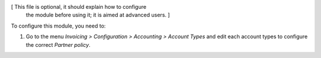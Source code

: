 [ This file is optional, it should explain how to configure
  the module before using it; it is aimed at advanced users. ]

To configure this module, you need to:

#. Go to the menu *Invoicing > Configuration > Accounting > Account Types* and edit each account types to configure the correct *Partner policy*.
